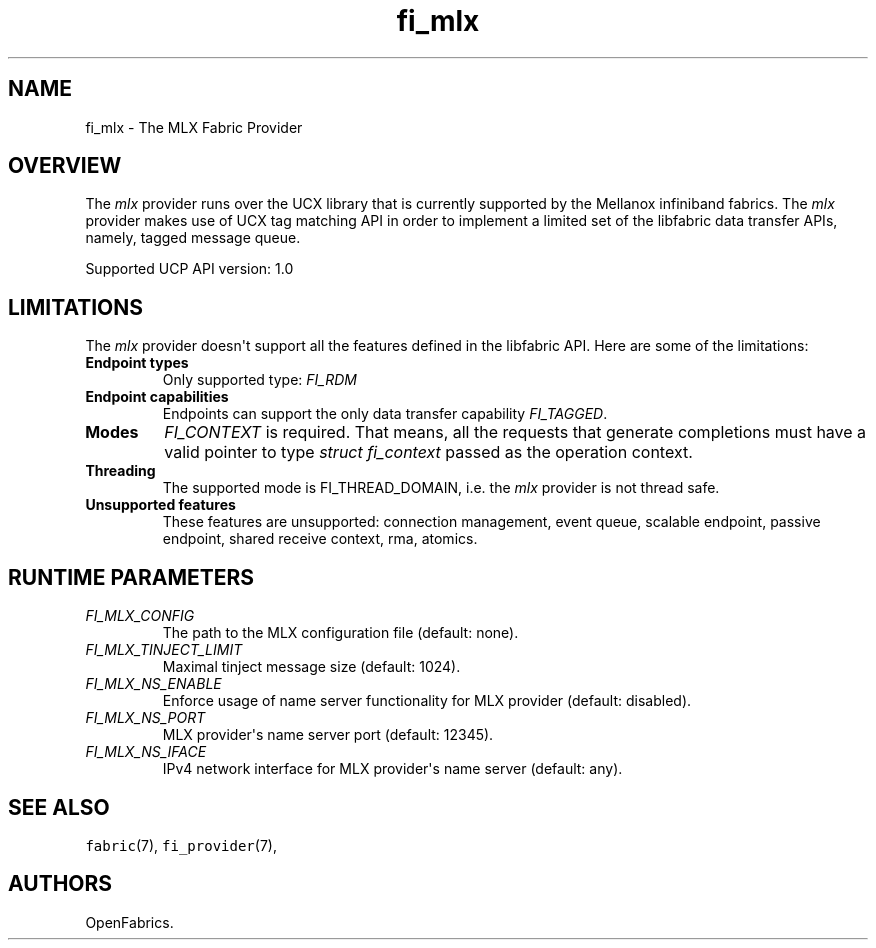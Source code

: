 .\" Automatically generated by Pandoc 1.19.2.4
.\"
.TH "fi_mlx" "7" "2018\-10\-05" "Libfabric Programmer\[aq]s Manual" "Libfabric v1.7.0"
.hy
.SH NAME
.PP
fi_mlx \- The MLX Fabric Provider
.SH OVERVIEW
.PP
The \f[I]mlx\f[] provider runs over the UCX library that is currently
supported by the Mellanox infiniband fabrics.
The \f[I]mlx\f[] provider makes use of UCX tag matching API in order to
implement a limited set of the libfabric data transfer APIs, namely,
tagged message queue.
.PP
Supported UCP API version: 1.0
.SH LIMITATIONS
.PP
The \f[I]mlx\f[] provider doesn\[aq]t support all the features defined
in the libfabric API.
Here are some of the limitations:
.TP
.B Endpoint types
Only supported type: \f[I]FI_RDM\f[]
.RS
.RE
.TP
.B Endpoint capabilities
Endpoints can support the only data transfer capability
\f[I]FI_TAGGED\f[].
.RS
.RE
.TP
.B Modes
\f[I]FI_CONTEXT\f[] is required.
That means, all the requests that generate completions must have a valid
pointer to type \f[I]struct fi_context\f[] passed as the operation
context.
.RS
.RE
.TP
.B Threading
The supported mode is FI_THREAD_DOMAIN, i.e.
the \f[I]mlx\f[] provider is not thread safe.
.RS
.RE
.TP
.B Unsupported features
These features are unsupported: connection management, event queue,
scalable endpoint, passive endpoint, shared receive context, rma,
atomics.
.RS
.RE
.SH RUNTIME PARAMETERS
.TP
.B \f[I]FI_MLX_CONFIG\f[]
The path to the MLX configuration file (default: none).
.RS
.RE
.TP
.B \f[I]FI_MLX_TINJECT_LIMIT\f[]
Maximal tinject message size (default: 1024).
.RS
.RE
.TP
.B \f[I]FI_MLX_NS_ENABLE\f[]
Enforce usage of name server functionality for MLX provider (default:
disabled).
.RS
.RE
.TP
.B \f[I]FI_MLX_NS_PORT\f[]
MLX provider\[aq]s name server port (default: 12345).
.RS
.RE
.TP
.B \f[I]FI_MLX_NS_IFACE\f[]
IPv4 network interface for MLX provider\[aq]s name server (default:
any).
.RS
.RE
.SH SEE ALSO
.PP
\f[C]fabric\f[](7), \f[C]fi_provider\f[](7),
.SH AUTHORS
OpenFabrics.
